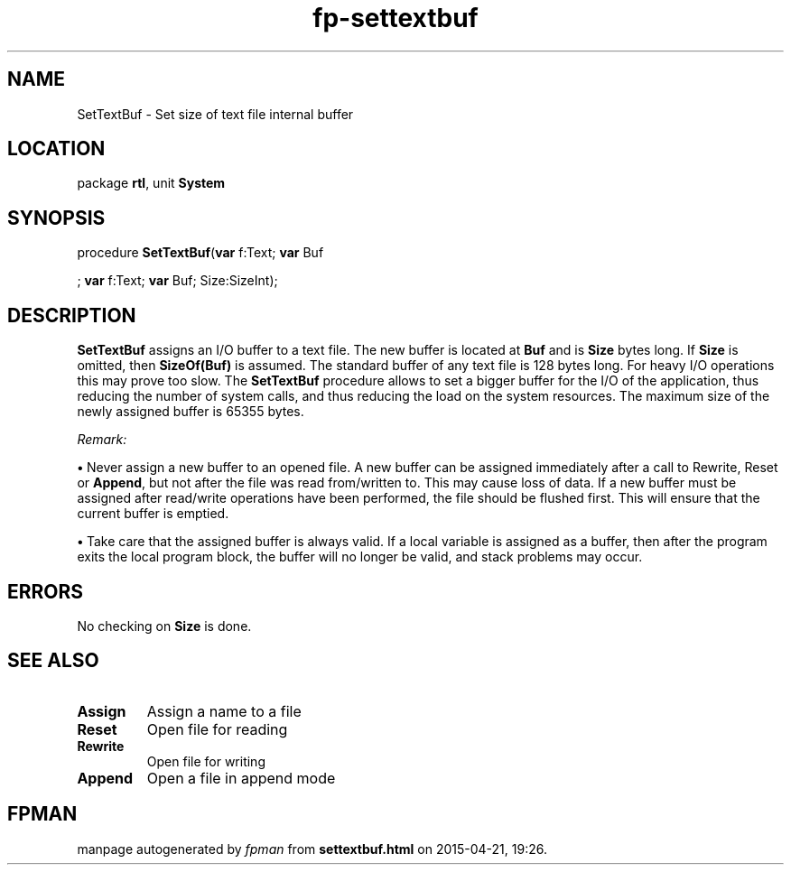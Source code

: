 .\" file autogenerated by fpman
.TH "fp-settextbuf" 3 "2014-03-14" "fpman" "Free Pascal Programmer's Manual"
.SH NAME
SetTextBuf - Set size of text file internal buffer
.SH LOCATION
package \fBrtl\fR, unit \fBSystem\fR
.SH SYNOPSIS
procedure \fBSetTextBuf\fR(\fBvar\fR f:Text; \fBvar\fR Buf


; \fBvar\fR f:Text; \fBvar\fR Buf; Size:SizeInt);
.SH DESCRIPTION
\fBSetTextBuf\fR assigns an I/O buffer to a text file. The new buffer is located at \fBBuf\fR and is \fBSize\fR bytes long. If \fBSize\fR is omitted, then \fBSizeOf(Buf)\fR is assumed. The standard buffer of any text file is 128 bytes long. For heavy I/O operations this may prove too slow. The \fBSetTextBuf\fR procedure allows to set a bigger buffer for the I/O of the application, thus reducing the number of system calls, and thus reducing the load on the system resources. The maximum size of the newly assigned buffer is 65355 bytes.

\fIRemark:\fR


\fB\[bu]\fR Never assign a new buffer to an opened file. A new buffer can be assigned immediately after a call to Rewrite, Reset or \fBAppend\fR, but not after the file was read from/written to. This may cause loss of data. If a new buffer must be assigned after read/write operations have been performed, the file should be flushed first. This will ensure that the current buffer is emptied.

   \fB\[bu]\fR Take care that the assigned buffer is always valid. If a local variable is assigned as a buffer, then after the program exits the local program block, the buffer will no longer be valid, and stack problems may occur.




.SH ERRORS
No checking on \fBSize\fR is done.


.SH SEE ALSO
.TP
.B Assign
Assign a name to a file
.TP
.B Reset
Open file for reading
.TP
.B Rewrite
Open file for writing
.TP
.B Append
Open a file in append mode

.SH FPMAN
manpage autogenerated by \fIfpman\fR from \fBsettextbuf.html\fR on 2015-04-21, 19:26.

